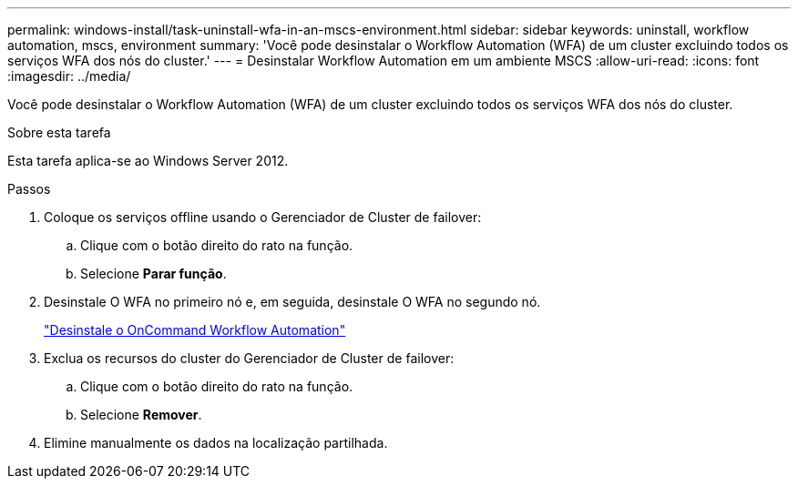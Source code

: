 ---
permalink: windows-install/task-uninstall-wfa-in-an-mscs-environment.html 
sidebar: sidebar 
keywords: uninstall, workflow automation, mscs, environment 
summary: 'Você pode desinstalar o Workflow Automation (WFA) de um cluster excluindo todos os serviços WFA dos nós do cluster.' 
---
= Desinstalar Workflow Automation em um ambiente MSCS
:allow-uri-read: 
:icons: font
:imagesdir: ../media/


[role="lead"]
Você pode desinstalar o Workflow Automation (WFA) de um cluster excluindo todos os serviços WFA dos nós do cluster.

.Sobre esta tarefa
Esta tarefa aplica-se ao Windows Server 2012.

.Passos
. Coloque os serviços offline usando o Gerenciador de Cluster de failover:
+
.. Clique com o botão direito do rato na função.
.. Selecione *Parar função*.


. Desinstale O WFA no primeiro nó e, em seguida, desinstale O WFA no segundo nó.
+
link:task-uninstall-oncommand-workflow-automation.html["Desinstale o OnCommand Workflow Automation"]

. Exclua os recursos do cluster do Gerenciador de Cluster de failover:
+
.. Clique com o botão direito do rato na função.
.. Selecione *Remover*.


. Elimine manualmente os dados na localização partilhada.

